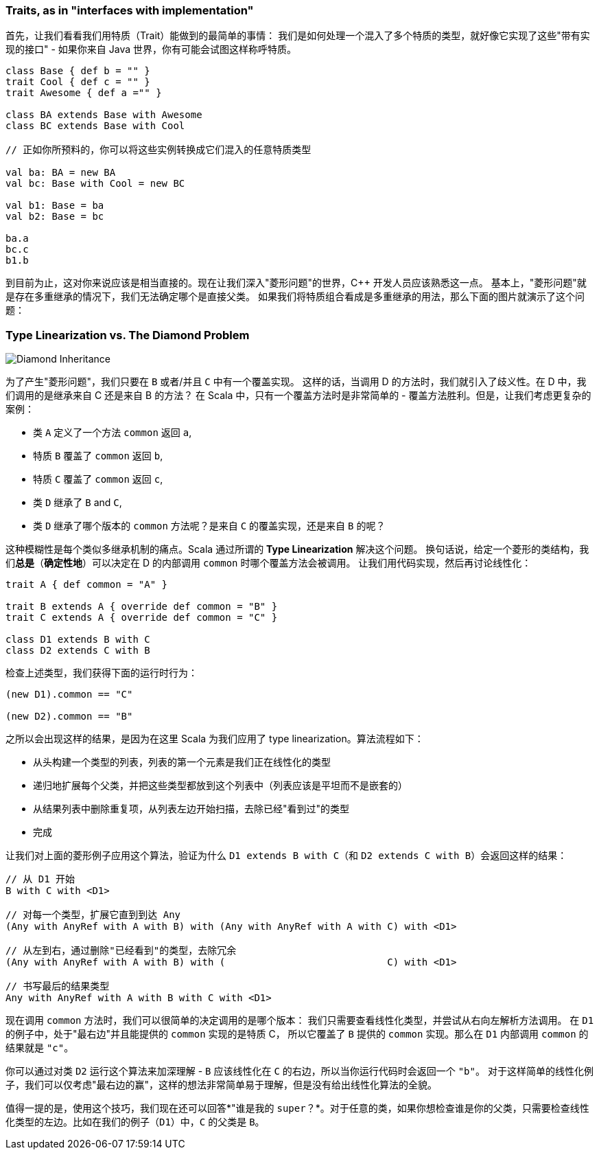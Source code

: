=== Traits, as in "interfaces with implementation"

首先，让我们看看我们用特质（Trait）能做到的最简单的事情：
我们是如何处理一个混入了多个特质的类型，就好像它实现了这些"带有实现的接口" - 如果你来自 Java 世界，你有可能会试图这样称呼特质。

```scala
class Base { def b = "" }
trait Cool { def c = "" }
trait Awesome { def a ="" }

class BA extends Base with Awesome
class BC extends Base with Cool

// 正如你所预料的，你可以将这些实例转换成它们混入的任意特质类型

val ba: BA = new BA
val bc: Base with Cool = new BC

val b1: Base = ba
val b2: Base = bc

ba.a
bc.c
b1.b
```

到目前为止，这对你来说应该是相当直接的。现在让我们深入"菱形问题"的世界，C++ 开发人员应该熟悉这一点。
基本上，"菱形问题"就是存在多重继承的情况下，我们无法确定哪个是直接父类。
如果我们将特质组合看成是多重继承的用法，那么下面的图片就演示了这个问题：

=== Type Linearization vs. The Diamond Problem

image::assets/img/220px-Diamond_inheritance.svg.png[Diamond Inheritance, align="center"]

为了产生"菱形问题"，我们只要在 `B` 或者/并且 `C` 中有一个覆盖实现。
这样的话，当调用 D 的方法时，我们就引入了歧义性。在 D 中，我们调用的是继承来自 C 还是来自 B 的方法？
在 Scala 中，只有一个覆盖方法时是非常简单的 - 覆盖方法胜利。但是，让我们考虑更复杂的案例：

* 类 `A` 定义了一个方法 `common` 返回 `a`,
* 特质 `B` 覆盖了 `common` 返回 `b`,
* 特质 `C` 覆盖了 `common` 返回 `c`,
* 类 `D` 继承了 `B` and `C`,
* 类 `D` 继承了哪个版本的 `common` 方法呢？是来自 `C` 的覆盖实现，还是来自 `B` 的呢？

这种模糊性是每个类似多继承机制的痛点。Scala 通过所谓的 **Type Linearization** 解决这个问题。
换句话说，给定一个菱形的类结构，我们**总是**（**确定性地**）可以决定在 D 的内部调用 `common` 时哪个覆盖方法会被调用。
让我们用代码实现，然后再讨论线性化：

```scala
trait A { def common = "A" }

trait B extends A { override def common = "B" }
trait C extends A { override def common = "C" }

class D1 extends B with C
class D2 extends C with B
```

检查上述类型，我们获得下面的运行时行为：

```scala
(new D1).common == "C"

(new D2).common == "B"
```

之所以会出现这样的结果，是因为在这里 Scala 为我们应用了 type linearization。算法流程如下：


- 从头构建一个类型的列表，列表的第一个元素是我们正在线性化的类型
- 递归地扩展每个父类，并把这些类型都放到这个列表中（列表应该是平坦而不是嵌套的）
- 从结果列表中删除重复项，从列表左边开始扫描，去除已经"看到过"的类型
- 完成

让我们对上面的菱形例子应用这个算法，验证为什么 `D1 extends B with C`（和 `D2 extends C with B`）会返回这样的结果：

```scala
// 从 D1 开始
B with C with <D1>

// 对每一个类型，扩展它直到到达 Any
(Any with AnyRef with A with B) with (Any with AnyRef with A with C) with <D1>

// 从左到右，通过删除"已经看到"的类型，去除冗余
(Any with AnyRef with A with B) with (                            C) with <D1>

// 书写最后的结果类型
Any with AnyRef with A with B with C with <D1>
```

现在调用 `common` 方法时，我们可以很简单的决定调用的是哪个版本：
我们只需要查看线性化类型，并尝试从右向左解析方法调用。
在 `D1` 的例子中，处于"最右边"并且能提供的 `common` 实现的是特质 C，
所以它覆盖了 `B` 提供的 `common` 实现。那么在 `D1` 内部调用 `common` 的结果就是 `"c"`。

你可以通过对类 `D2` 运行这个算法来加深理解 - `B` 应该线性化在 `C` 的右边，所以当你运行代码时会返回一个 `"b"`。
对于这样简单的线性化例子，我们可以仅考虑"最右边的赢"，这样的想法非常简单易于理解，但是没有给出线性化算法的全貌。

值得一提的是，使用这个技巧，我们现在还可以回答*"谁是我的 `super`？*。对于任意的类，如果你想检查谁是你的父类，只需要检查线性化类型的左边。比如在我们的例子（`D1`）中，`C` 的父类是 `B`。

